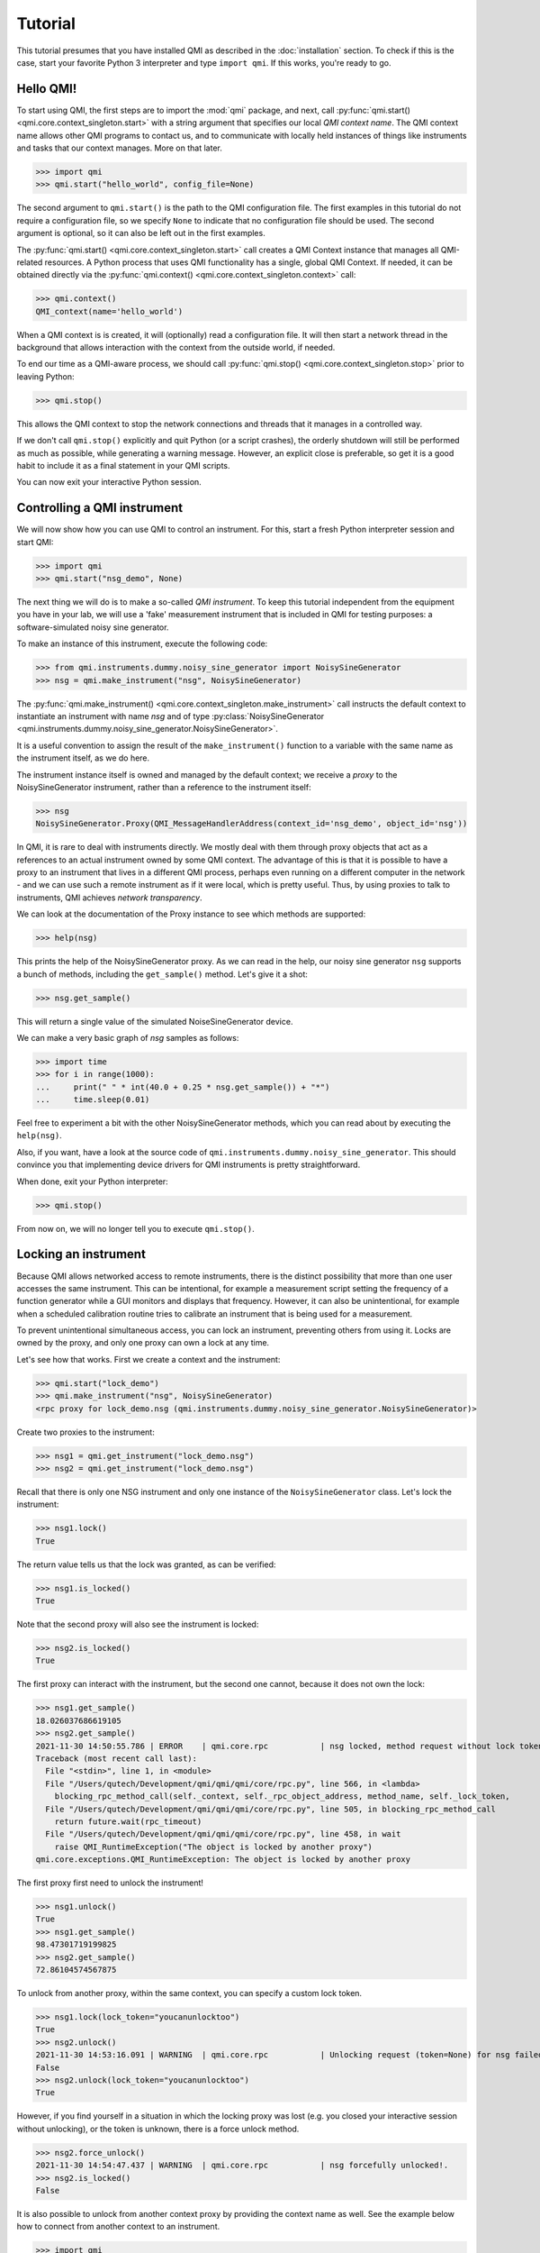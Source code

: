 ========
Tutorial
========

This tutorial presumes that you have installed QMI as described in the :doc:`installation` section.
To check if this is the case, start your favorite Python 3 interpreter and type ``import qmi``.
If this works, you're ready to go.

Hello QMI!
----------

To start using QMI, the first steps are to import the :mod:`qmi` package, and next, call :py:func:`qmi.start() <qmi.core.context_singleton.start>` with a string argument that specifies our local *QMI context name*.
The QMI context name allows other QMI programs to contact us, and to communicate with locally held instances of things like instruments and tasks that our context manages.
More on that later.

>>> import qmi
>>> qmi.start("hello_world", config_file=None)

The second argument to ``qmi.start()`` is the path to the QMI configuration file.
The first examples in this tutorial do not require a configuration file, so we specify ``None`` to indicate that no
configuration file should be used. The second argument is optional, so it can also be left out in the first examples.

The :py:func:`qmi.start() <qmi.core.context_singleton.start>` call creates a QMI Context instance that manages all
QMI-related resources. A Python process that uses QMI functionality has a single, global QMI Context.
If needed, it can be obtained directly via the :py:func:`qmi.context() <qmi.core.context_singleton.context>` call:

>>> qmi.context()
QMI_context(name='hello_world')

When a QMI context is is created, it will (optionally) read a configuration file.
It will then start a network thread in the background that allows interaction with the context from the outside world, if needed.

To end our time as a QMI-aware process, we should call :py:func:`qmi.stop() <qmi.core.context_singleton.stop>` prior to leaving Python:

>>> qmi.stop()

This allows the QMI context to stop the network connections and threads that it manages in a controlled way.

If we don't call ``qmi.stop()`` explicitly and quit Python (or a script crashes), the orderly shutdown will still be performed
as much as possible, while generating a warning message. However, an explicit close is preferable, so get it is a good habit to
include it as a final statement in your QMI scripts.

You can now exit your interactive Python session.

Controlling a QMI instrument
----------------------------

We will now show how you can use QMI to control an instrument.
For this, start a fresh Python interpreter session and start QMI:

>>> import qmi
>>> qmi.start("nsg_demo", None)

The next thing we will do is to make a so-called *QMI instrument*.
To keep this tutorial independent from the equipment you have in your lab, we will use a 'fake' measurement instrument that is included in QMI for testing purposes: a software-simulated noisy sine generator.

To make an instance of this instrument, execute the following code:

>>> from qmi.instruments.dummy.noisy_sine_generator import NoisySineGenerator
>>> nsg = qmi.make_instrument("nsg", NoisySineGenerator)

The :py:func:`qmi.make_instrument() <qmi.core.context_singleton.make_instrument>` call instructs the default context to instantiate an instrument with name *nsg* and of type :py:class:`NoisySineGenerator <qmi.instruments.dummy.noisy_sine_generator.NoisySineGenerator>`.

It is a useful convention to assign the result of the ``make_instrument()`` function to a variable with the same name as the instrument itself, as we do here.

The instrument instance itself is owned and managed by the default context; we receive a *proxy* to the NoisySineGenerator instrument, rather than a reference to the instrument itself:

>>> nsg
NoisySineGenerator.Proxy(QMI_MessageHandlerAddress(context_id='nsg_demo', object_id='nsg'))

In QMI, it is rare to deal with instruments directly. We mostly deal with them through proxy objects that act as a references to an actual instrument
owned by some QMI context. The advantage of this is that it is possible to have a proxy to an instrument that lives in a different QMI process,
perhaps even running on a different computer in the network - and we can use such a remote instrument as if it were local, which is pretty useful.
Thus, by using proxies to talk to instruments, QMI achieves *network transparency*.

We can look at the documentation of the Proxy instance to see which methods are supported:

>>> help(nsg)

This prints the help of the NoisySineGenerator proxy.
As we can read in the help, our noisy sine generator ``nsg`` supports a bunch of methods, including the ``get_sample()`` method.
Let's give it a shot:

>>> nsg.get_sample()

This will return a single value of the simulated NoiseSineGenerator device.

We can make a very basic graph of *nsg* samples as follows:

>>> import time
>>> for i in range(1000):
...     print(" " * int(40.0 + 0.25 * nsg.get_sample()) + "*")
...     time.sleep(0.01)

Feel free to experiment a bit with the other NoisySineGenerator methods, which you can read about by executing the ``help(nsg)``.

Also, if you want, have a look at the source code of ``qmi.instruments.dummy.noisy_sine_generator``.
This should convince you that implementing device drivers for QMI instruments is pretty straightforward.

When done, exit your Python interpreter:

>>> qmi.stop()

From now on, we will no longer tell you to execute ``qmi.stop()``.

Locking an instrument
---------------------

Because QMI allows networked access to remote instruments, there is the distinct possibility that more than one user accesses the same instrument.
This can be intentional, for example a measurement script setting the frequency of a function generator while a GUI monitors and displays that frequency.
However, it can also be unintentional, for example when a scheduled calibration routine tries to calibrate an instrument that is being used for a measurement.

To prevent unintentional simultaneous access, you can lock an instrument, preventing others from using it.
Locks are owned by the proxy, and only one proxy can own a lock at any time.

Let's see how that works.
First we create a context and the instrument:

>>> qmi.start("lock_demo")
>>> qmi.make_instrument("nsg", NoisySineGenerator)
<rpc proxy for lock_demo.nsg (qmi.instruments.dummy.noisy_sine_generator.NoisySineGenerator)>

Create two proxies to the instrument:

>>> nsg1 = qmi.get_instrument("lock_demo.nsg")
>>> nsg2 = qmi.get_instrument("lock_demo.nsg")

Recall that there is only one NSG instrument and only one instance of the ``NoisySineGenerator`` class.
Let's lock the instrument:

>>> nsg1.lock()
True

The return value tells us that the lock was granted, as can be verified:

>>> nsg1.is_locked()
True

Note that the second proxy will also see the instrument is locked:

>>> nsg2.is_locked()
True

The first proxy can interact with the instrument, but the second one cannot, because it does not own the lock:

>>> nsg1.get_sample()
18.026037686619105
>>> nsg2.get_sample()
2021-11-30 14:50:55.786 | ERROR    | qmi.core.rpc           | nsg locked, method request without lock token is denied
Traceback (most recent call last):
  File "<stdin>", line 1, in <module>
  File "/Users/qutech/Development/qmi/qmi/qmi/core/rpc.py", line 566, in <lambda>
    blocking_rpc_method_call(self._context, self._rpc_object_address, method_name, self._lock_token,
  File "/Users/qutech/Development/qmi/qmi/qmi/core/rpc.py", line 505, in blocking_rpc_method_call
    return future.wait(rpc_timeout)
  File "/Users/qutech/Development/qmi/qmi/qmi/core/rpc.py", line 458, in wait
    raise QMI_RuntimeException("The object is locked by another proxy")
qmi.core.exceptions.QMI_RuntimeException: The object is locked by another proxy

The first proxy first need to unlock the instrument!

>>> nsg1.unlock()
True
>>> nsg1.get_sample()
98.47301719199825
>>> nsg2.get_sample()
72.86104574567875

To unlock from another proxy, within the same context, you can specify a custom lock token.

>>> nsg1.lock(lock_token="youcanunlocktoo")
True
>>> nsg2.unlock()
2021-11-30 14:53:16.091 | WARNING  | qmi.core.rpc           | Unlocking request (token=None) for nsg failed! Locked with token=QMI_LockTokenDescriptor(context_id='lock_demo', token='$lock_2').
False
>>> nsg2.unlock(lock_token="youcanunlocktoo")
True

However, if you find yourself in a situation in which the locking proxy was lost (e.g. you closed your interactive session without unlocking), or the token is unknown, there is a force unlock method.

>>> nsg2.force_unlock()
2021-11-30 14:54:47.437 | WARNING  | qmi.core.rpc           | nsg forcefully unlocked!.
>>> nsg2.is_locked()
False

It is also possible to unlock from another context proxy by providing the context name as well. See the example below how to connect from another context to an instrument.

>>> import qmi
>>> qmi.start("client")
>>> qmi.context().connect_to_peer("lock_demo")
>>> nsg3 = qmi.get_instrument("lock_demo.nsg")
>>> nsg3.unlock(context_name="lock_demo", lock_token="youcanunlocktoo")
True

Configuration
-------------

Many aspects of QMI are configurable via a *configuration file*.
The syntax of this file is very similar to `JSON <https://www.json.org/>`_,
but unlike JSON, the configuration file may contain comments starting with a ``#`` character.

By default, QMI attempts to read the configuration from a file named ``qmi.conf`` in
the home directory (or the user folder on Windows).
If you want to use a different file name or location, you can specify
the configuration file path either as the second argument of ``qmi.start()``
or in the environment variable ``QMI_CONFIG``.

Let's create a configuration file with the following contents::

  {
      # Log level for messages to the console.
      "logging": {
          "console_loglevel": "INFO"
      }
  }

This configuration file changes the log level for messages that appear on the screen.
By default, QMI prints only warnings and error messages.
Our new configuration also enables printing of informational messages.

Test the new configuration file in a new Python session:

>>> import qmi
>>> qmi.start("hello_world")

Notice that we do not pass a ``None`` as the second argument to ``qmi.start()``.
As a result, QMI will try to read the configuration file from its default location.
If your configuration file is not in the default location, you may have to specify its location
as the second argument to ``qmi.start()``.

If the configuration file is working correctly, QMI should print a bunch of log messages
after the call to ``qmi.start()``.

We will add more settings to the configuration file as we progress through this tutorial.

Accessing a remote instrument
-----------------------------

QMI makes it easy to access an instrument instance that exists in
another Python program. The programs may even run on different computers.

The Python program that contains the instrument instance must be accessible
via the network. This can be achieved by extending the QMI configuration file.
The new file will look as follows::

  {
      # Log level for messages to the console.
      "logging": {
          "console_loglevel": "INFO"
      },

      "contexts": {
          # Testing remote instrument access.
          "instr_server": {
              "host": "127.0.0.1",
              "tcp_server_port": 40001
          }
      }
  }

Note that JSON is very picky about the use of commas.
There **must** be a comma between multiple elements in the same group,
but there **may not** be a comma after the last element of a group.

Start the instrument server in a new Python session:

>>> import qmi
>>> from qmi.instruments.dummy.noisy_sine_generator import NoisySineGenerator
>>> qmi.start("instr_server")
>>> nsg = qmi.make_instrument("nsg", NoisySineGenerator)

Because the name of the context ``instr_server`` matches the name
specified in the configuration file, QMI opens a TCP server port
for this context.
Other Python programs can connect to this port to access
the sine generator.

To try this, leave the instrument server session running and start
another Python session in a separate terminal window:

>>> import qmi
>>> qmi.start("hello_world")
>>> qmi.context().connect_to_peer("instr_server")
>>> nsg = qmi.get_instrument("instr_server.nsg")
>>> nsg.get_sample()

This example demonstrates how the second Python program is able to access
the NoisySineGenerator instance that exists within the first Python program.
To do this, the QMI context of the second program connects to the
``instr_server`` context via TCP.
Behind the scenes, the two contexts exchange messages through this connection
to arrange for the method ``get_sample()`` to be called in the first program,
and the answer to be sent to the second program.

.. note::
    **issues in connecting a "remote" context**

    Sometimes the connecting to a peer context fails. One reason is that in the ``qmi.conf`` file the IP address
    or the port number is defined wrong. One way to check the available contexts to connect to is to use command
    ``qmi.show_network_contexts()`` to list available contexts, showing their name, IP-address:port anc connection
    status:

    >>> name         address         connected
    >>> ---------    --------------- ---------
    >>> instr_server 145.90.38.138:0 no
    >>> ---------    --------------- ---------

    If this doesn't match the IP:port configuration of your ``qmi.conf`` file, the connection probably fails.
    Also if the shown IP:port is not the one you defined in ``qmi.conf`` of ``instr_server``, the IP:Port you gave
    is not in the valid range of your system. In this case, ``qmi`` just sets other values in correct range.

    In case you did not specify the IP:port in the ``qmi.conf`` file, you then need to specify it like this:

    >>> qmi.context().connect_to_peer("instr_server", "145.90.38.138:0")

    **WINDOWS related**

    If the port number is `0`, and you are on a Windows machine, trying to connect this peer will give you an error:

    >>> OSError: [WinError 10049] The requested address is not valid in its context

    While on Linux this usually works, Windows does not allow this and you have to specify a non-zero port number.

Using the 'autoconnect' option
------------------------------

You can also use the `autoconnect` option in ``get_instrument`` to skip the step ``connect_to_peer``:

>>> import qmi
>>> qmi.start("hello_world")
>>> nsg = qmi.get_instrument("instr_server.nsg", auto_connect=True, host_port="145.90.38.138:54704")
>>> nsg.get_sample()
>>> -86.43253254643

One handy way of avoiding possible mistakes in defining the IP:port in ``qmi.conf`` is to use following short script:

>>> contexts = qmi.context().discover_peer_contexts()
>>> for ctx in contexts:
>>>    if ctx[0] == "instr_server":
>>>         nsg = qmi.get_instrument("instr_server.nsg", auto_connect=True, host_port=ctx[1])
>>>         break
>>>
>>> nsg.get_sample()  # will raise an exception if "instr_server" was not found in ``contexts``
>>> 60.1239025839


A simple QMI measurement script
-------------------------------

Up to this point, this tutorial has demonstrated QMI in interactive Python sessions.
For more complicated work, it is often convenient to create a dedicated Python script.

To set up a simple measurement script, create a file ``measure_demo.py`` with the following content::

    #!/usr/bin/env python3

    import qmi
    from qmi.utils.context_managers import start_stop, open_close
    from qmi.instruments.dummy.noisy_sine_generator import NoisySineGenerator

    def measure_data(nsg):
        samples = []
        for i in range(1000):
            s = nsg.get_sample()
            samples.append(s)
        print("number of samples:", len(samples))
        print("mean sample value:", sum(samples) / len(samples))

    def main():
        with start_stop(qmi, "measure_demo"):
            nsg = qmi.make_instrument("nsg", NoisySineGenerator)
            with open_close(nsg):
                measure_data(nsg)

    if __name__ == "__main__":
        main()

Run the new script by typing the following command in a shell terminal::

    python3 measure_demo.py

Note that the script uses :py:class:`qmi.utils.context_managers.start_stop` to
start and stop the QMI framework.
This is just a convenient way to make sure that ``qmi.start()`` and ``qmi.stop()``
will always be called.
The following code based on the ``with`` statement::

    with start_stop(qmi, "name"):
        custom_code_here ...

has the same effect as::

    qmi.start("name")
    custom_code_here ...
    qmi.stop()

with the difference that the ``with`` mechanism ensures that ``qmi.stop()``
will be called even when an error occurs in the custom code.
Similarly, the script uses :py:class:`qmi.utils.context_managers.open_close`
to open and close to represent the calls to ``nsg.open()`` and ``nsg.close()``.

.. note::
    Some users prefer to invoke scripts from an interactive Python session,
    using tricks based on ``execfile`` or ``reload`` commands.
    We do not recommend this.
    Running multiple scripts (or versions) in the same Python session
    causes the scripts to affect each other in ways that are difficult to predict,
    and produces errors that are hard to track down.
    To avoid this, simply run each script in a separate Python process from the shell command line.

Making a QMI task
-----------------

In some cases, it may be necessary to perform measurements while
simultaneously running a continuous background task.
A good example could be a control loop, which measures a signal and
a corresponding adjustment of a parameter at a regular interval.

A *QMI Task* is a procedure which runs independently and continuously
in the background inside a Python program.
The same program can perform different activities in its main control
flow while the task continues run in a separate background thread.

Creating a custom task involves creating a Python class which derives
from :py:class:`qmi.core.task.QMI_Task`.
To ensure that the task works correctly and remains accessible by
remote Python programs, it should be defined in a *Python module*
instead of the top-level script file.

To demonstrate a custom task, create a new Python module inside
the module path for your project. If you don't have a module path
yet, just create a file ``demo_task.py`` in the current directory::

    import qmi
    from qmi.core.task import QMI_Task

    class DemoTask(QMI_Task):

        def run(self):
            print("starting the background task")
            nsg = qmi.get_instrument("task_demo.nsg")
            while True:
                sample = nsg.get_sample()
                amplitude = nsg.get_amplitude()
                if abs(sample) > 10:
                    amplitude *= 0.9
                else:
                    amplitude *= 1.1
                nsg.set_amplitude(amplitude)
                self.sleep(0.1)

Note that we define a custom class ``DemoTask`` with one special method named ``run()``.
This method contains the code that makes up the background task.
In this simple example, the task simply loops 10 times per second, reading a sample
from the sine generator and adjusting its amplitude.
The task uses the function :py:func:`qmi.core.task.QMI_Task.sleep` to sleep instead
of ``time.sleep()``. The advantage of ``QMI_Task.sleep()`` is that it stops waiting
immediately when it is necessary to stop the task.

Finally, create a top-level script ``task_demo.py`` which starts
the task and continues to perform other activities::

    #!/usr/bin/env python3

    import time
    import qmi
    from qmi.utils.context_managers import start_stop, open_close
    from qmi.instruments.dummy.noisy_sine_generator import NoisySineGenerator
    from demo_task import DemoTask

    def main():
        with start_stop(qmi, "task_demo"):
            nsg = qmi.make_instrument("nsg", NoisySineGenerator)
            with open_close(nsg):
                task = qmi.make_task("task", DemoTask)
                task.start()
                print("the task has been started")
                time.sleep(1)
                for i in range(5):
                    print("amplitude =", nsg.get_amplitude())
                    time.sleep(1)
                task.stop()
                task.join()
                print("the task has been stopped")

    if __name__ == "__main__":
        main()

Note that the main script creates an instance of the ``NoisySineGenerator``
just like in previous demos.
This instance of the sine generator will also be used by the background task.
Next, the script uses :py:func:`qmi.make_task() <qmi.core.context_singleton.make_task>`
to create an instance of ``DemoTask``.
After creating the task, it needs to be started by calling the method
:py:func:`task.start() <qmi.core.task.QMI_TaskRunner.start>`.
From that point on, the task runs in the background while the main script
keeps its hands free to do other things.
In this example, it just reads the amplitude of the sine generator
a couple of times.
Eventually, the main script calls the methods :py:func:`task.stop() <qmi.core.task.QMI_TaskRunner.stop>`
to tell the task to stop, followed by :py:func:`task.join() <qmi.core.task.QMI_TaskRunner.join>`
to wait until the task is fully stopped.

Run the script from the shell command line::

    python3 task_demo.py

The script prints a warning when the task stops.
This happens because stopping the task raises
:py:class:`QMI_TaskStopException <qmi.core.exceptions.QMI_TaskStopException>`
in response to the call ``task.stop()``.
The warning looks rather impressive since it also dumps a stack trace,
but it is quite harmless.

Managing background processes
-----------------------------

A complex system often requires that several tasks are performed continuously.
It may be convenient to split these tasks up into separate Python programs.
This is not required; QMI makes it possible and easy to run multiple *tasks*
in a single Python program with the method demonstrated in the previous section.
However, running the tasks in separate programs can add flexibility and
also makes it possible to run some of the programs on separate computers.

After splitting up your project into many separate Python programs,
how do you start them all up in the morning and keep track of which
programs are running? That is where ``qmi_proc`` comes to the rescue.

``qmi_proc`` is a command-line tool to start and stop QMI processes
(by process, we simply mean a running program).
It can even manage programs on different computers via SSH.

To demonstrate the use of ``qmi_proc``, let's create a QMI program
that keeps running, doing some thing, until explicitly told to stop.
A real background program would likely create instruments or tasks,
but our example program will just print messages.
For the program to be manageable by ``qmi_proc``, it must be implemented
as a Python module inside the module path of the project.
If you don't have a module path yet, just create a file ``proc_demo.py``
in the current directory::

    import time
    import qmi
    from qmi.utils.context_managers import start_stop

    def main():
        with start_stop(qmi, "proc_demo"):
            print("just started the background process")
            while not qmi.context().shutdown_requested():
                print("process is still running")
                time.sleep(1)
            print("process now stopping")

    if __name__ == "__main__":
        main()

Let's test that this program works when started manually
from the shell command-line::

    python3 -m proc_demo

Note the ``-m`` flag which tells the Python interpreter to load
this program as a module.
The program should start and keep printing messages.
Press ``Ctrl-C`` to stop it when you are ready to move on.

The next step is to change the QMI configuration file to set up
this program as a background process.
In the configuration data below, set the value of ``program_module``
to the fully qualified module path of the Python module that implements
the program (this is the same as the name following the ``-m`` flag above)::

  {
      # Log level for messages to the console.
      "logging": {
          "console_loglevel": "INFO"
      },

      "contexts": {
          # Testing remote instrument access.
          "instr_server": {
              "host": "127.0.0.1",
              "tcp_server_port": 40001
          },

          # Testing process management.
          "proc_demo": {
              "host": "127.0.0.1",
              "tcp_server_port": 40002,
              "enabled": true,
              "program_module": "proc_demo"
          }
      }
  }

Now we can manage the example program through ``qmi_proc``.
If your ``$PATH`` variable is set up correctly for QMI, you can
run the tool simply by typing ``qmi_proc`` at the shell command-line::

  qmi_proc status

Alternatively, you can run ``qmi_proc`` as a Python module::

  python3 -m qmi.tools.proc status

You should see a list of configured processes.
In this case the list contains just one process called ``proc_demo``
and should be reported as ``OFFLINE``.
Now let's start the background process by running::

  qmi_proc start proc_demo

This should set the process status to ``STARTED``.
The program will remain running in the background, with its output messages
redirected to a file ``proc_demo_<date>_<time>.out`` in the home directory.
Run ``qmi_proc status`` again to check that the program is still running.
After a while, run ``qmi_proc stop proc_demo`` to stop the background process.
